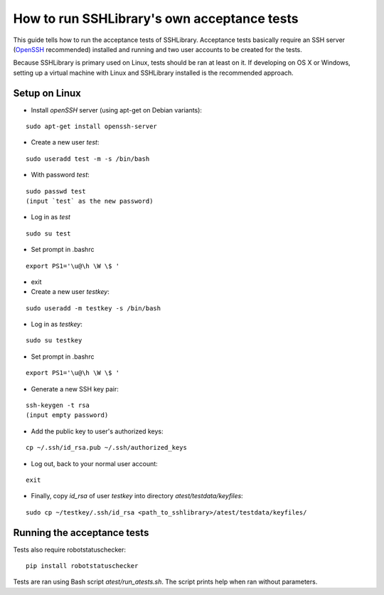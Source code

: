 ================================================
  How to run SSHLibrary's own acceptance tests
================================================

This guide tells how to run the acceptance tests of SSHLibrary. Acceptance tests basically require an SSH server (`OpenSSH <http://www.openssh.org>`__ recommended) installed and running and two user accounts to be created for the tests.

Because SSHLibrary is primary used on Linux, tests should be ran at least on it. If developing on OS X or Windows, setting up a virtual machine with Linux and SSHLibrary installed is the recommended approach.

Setup on Linux
==============
 
- Install `openSSH` server (using apt-get on Debian variants):

::

    sudo apt-get install openssh-server

- Create a new user `test`:

::

    sudo useradd test -m -s /bin/bash

- With password `test`:

::

    sudo passwd test
    (input `test` as the new password)

- Log in as `test`

::
    
    sudo su test

- Set prompt in .bashrc

::

    export PS1='\u@\h \W \$ '

- exit

- Create a new user `testkey`:

::

    sudo useradd -m testkey -s /bin/bash

- Log in as `testkey`:

::

    sudo su testkey

- Set prompt in .bashrc

::

    export PS1='\u@\h \W \$ '

- Generate a new SSH key pair:

::

    ssh-keygen -t rsa
    (input empty password)

- Add the public key to user's authorized keys:

::

    cp ~/.ssh/id_rsa.pub ~/.ssh/authorized_keys

- Log out, back to your normal user account:

::

    exit

- Finally, copy `id_rsa` of user `testkey` into directory `atest/testdata/keyfiles`:

::

    sudo cp ~/testkey/.ssh/id_rsa <path_to_sshlibrary>/atest/testdata/keyfiles/

Running the acceptance tests
============================

Tests also require robotstatuschecker:

::

    pip install robotstatuschecker
 
Tests are ran using Bash script `atest/run_atests.sh`. The script prints help when ran without parameters.